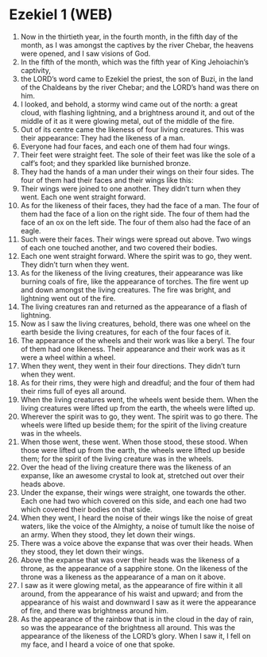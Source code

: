 * Ezekiel 1 (WEB)
:PROPERTIES:
:ID: WEB/26-EZE01
:END:

1. Now in the thirtieth year, in the fourth month, in the fifth day of the month, as I was amongst the captives by the river Chebar, the heavens were opened, and I saw visions of God.
2. In the fifth of the month, which was the fifth year of King Jehoiachin’s captivity,
3. the LORD’s word came to Ezekiel the priest, the son of Buzi, in the land of the Chaldeans by the river Chebar; and the LORD’s hand was there on him.
4. I looked, and behold, a stormy wind came out of the north: a great cloud, with flashing lightning, and a brightness around it, and out of the middle of it as it were glowing metal, out of the middle of the fire.
5. Out of its centre came the likeness of four living creatures. This was their appearance: They had the likeness of a man.
6. Everyone had four faces, and each one of them had four wings.
7. Their feet were straight feet. The sole of their feet was like the sole of a calf’s foot; and they sparkled like burnished bronze.
8. They had the hands of a man under their wings on their four sides. The four of them had their faces and their wings like this:
9. Their wings were joined to one another. They didn’t turn when they went. Each one went straight forward.
10. As for the likeness of their faces, they had the face of a man. The four of them had the face of a lion on the right side. The four of them had the face of an ox on the left side. The four of them also had the face of an eagle.
11. Such were their faces. Their wings were spread out above. Two wings of each one touched another, and two covered their bodies.
12. Each one went straight forward. Where the spirit was to go, they went. They didn’t turn when they went.
13. As for the likeness of the living creatures, their appearance was like burning coals of fire, like the appearance of torches. The fire went up and down amongst the living creatures. The fire was bright, and lightning went out of the fire.
14. The living creatures ran and returned as the appearance of a flash of lightning.
15. Now as I saw the living creatures, behold, there was one wheel on the earth beside the living creatures, for each of the four faces of it.
16. The appearance of the wheels and their work was like a beryl. The four of them had one likeness. Their appearance and their work was as it were a wheel within a wheel.
17. When they went, they went in their four directions. They didn’t turn when they went.
18. As for their rims, they were high and dreadful; and the four of them had their rims full of eyes all around.
19. When the living creatures went, the wheels went beside them. When the living creatures were lifted up from the earth, the wheels were lifted up.
20. Wherever the spirit was to go, they went. The spirit was to go there. The wheels were lifted up beside them; for the spirit of the living creature was in the wheels.
21. When those went, these went. When those stood, these stood. When those were lifted up from the earth, the wheels were lifted up beside them; for the spirit of the living creature was in the wheels.
22. Over the head of the living creature there was the likeness of an expanse, like an awesome crystal to look at, stretched out over their heads above.
23. Under the expanse, their wings were straight, one towards the other. Each one had two which covered on this side, and each one had two which covered their bodies on that side.
24. When they went, I heard the noise of their wings like the noise of great waters, like the voice of the Almighty, a noise of tumult like the noise of an army. When they stood, they let down their wings.
25. There was a voice above the expanse that was over their heads. When they stood, they let down their wings.
26. Above the expanse that was over their heads was the likeness of a throne, as the appearance of a sapphire stone. On the likeness of the throne was a likeness as the appearance of a man on it above.
27. I saw as it were glowing metal, as the appearance of fire within it all around, from the appearance of his waist and upward; and from the appearance of his waist and downward I saw as it were the appearance of fire, and there was brightness around him.
28. As the appearance of the rainbow that is in the cloud in the day of rain, so was the appearance of the brightness all around. This was the appearance of the likeness of the LORD’s glory. When I saw it, I fell on my face, and I heard a voice of one that spoke.
